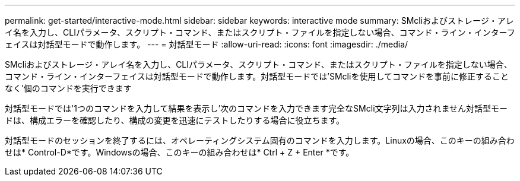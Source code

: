 ---
permalink: get-started/interactive-mode.html 
sidebar: sidebar 
keywords: interactive mode 
summary: SMcliおよびストレージ・アレイ名を入力し、CLIパラメータ、スクリプト・コマンド、またはスクリプト・ファイルを指定しない場合、コマンド・ライン・インターフェイスは対話型モードで動作します。 
---
= 対話型モード
:allow-uri-read: 
:icons: font
:imagesdir: ./media/


SMcliおよびストレージ・アレイ名を入力し、CLIパラメータ、スクリプト・コマンド、またはスクリプト・ファイルを指定しない場合、コマンド・ライン・インターフェイスは対話型モードで動作します。対話型モードでは'SMcliを使用してコマンドを事前に修正することなく'個のコマンドを実行できます

対話型モードでは'1つのコマンドを入力して結果を表示し'次のコマンドを入力できます完全なSMcli文字列は入力されません対話型モードは、構成エラーを確認したり、構成の変更を迅速にテストしたりする場合に役立ちます。

対話型モードのセッションを終了するには、オペレーティングシステム固有のコマンドを入力します。Linuxの場合、このキーの組み合わせは* Control-D*です。Windowsの場合、このキーの組み合わせは* Ctrl + Z + Enter *です。
